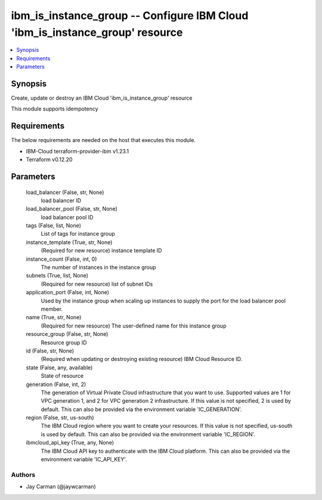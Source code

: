 
ibm_is_instance_group -- Configure IBM Cloud 'ibm_is_instance_group' resource
=============================================================================

.. contents::
   :local:
   :depth: 1


Synopsis
--------

Create, update or destroy an IBM Cloud 'ibm_is_instance_group' resource

This module supports idempotency



Requirements
------------
The below requirements are needed on the host that executes this module.

- IBM-Cloud terraform-provider-ibm v1.23.1
- Terraform v0.12.20



Parameters
----------

  load_balancer (False, str, None)
    load balancer ID


  load_balancer_pool (False, str, None)
    load balancer pool ID


  tags (False, list, None)
    List of tags for instance group


  instance_template (True, str, None)
    (Required for new resource) instance template ID


  instance_count (False, int, 0)
    The number of instances in the instance group


  subnets (True, list, None)
    (Required for new resource) list of subnet IDs


  application_port (False, int, None)
    Used by the instance group when scaling up instances to supply the port for the load balancer pool member.


  name (True, str, None)
    (Required for new resource) The user-defined name for this instance group


  resource_group (False, str, None)
    Resource group ID


  id (False, str, None)
    (Required when updating or destroying existing resource) IBM Cloud Resource ID.


  state (False, any, available)
    State of resource


  generation (False, int, 2)
    The generation of Virtual Private Cloud infrastructure that you want to use. Supported values are 1 for VPC generation 1, and 2 for VPC generation 2 infrastructure. If this value is not specified, 2 is used by default. This can also be provided via the environment variable 'IC_GENERATION'.


  region (False, str, us-south)
    The IBM Cloud region where you want to create your resources. If this value is not specified, us-south is used by default. This can also be provided via the environment variable 'IC_REGION'.


  ibmcloud_api_key (True, any, None)
    The IBM Cloud API key to authenticate with the IBM Cloud platform. This can also be provided via the environment variable 'IC_API_KEY'.













Authors
~~~~~~~

- Jay Carman (@jaywcarman)

